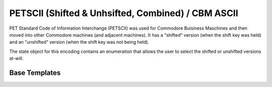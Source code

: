 .. =============================================================================
..
.. ztd.text
.. Copyright © 2022-2023 JeanHeyd "ThePhD" Meneide and Shepherd's Oasis, LLC
.. Contact: opensource@soasis.org
..
.. Commercial License Usage
.. Licensees holding valid commercial ztd.text licenses may use this file in
.. accordance with the commercial license agreement provided with the
.. Software or, alternatively, in accordance with the terms contained in
.. a written agreement between you and Shepherd's Oasis, LLC.
.. For licensing terms and conditions see your agreement. For
.. further information contact opensource@soasis.org.
..
.. Apache License Version 2 Usage
.. Alternatively, this file may be used under the terms of Apache License
.. Version 2.0 (the "License") for non-commercial use; you may not use this
.. file except in compliance with the License. You may obtain a copy of the
.. License at
..
.. https://www.apache.org/licenses/LICENSE-2.0
..
.. Unless required by applicable law or agreed to in writing, software
.. distributed under the License is distributed on an "AS IS" BASIS,
.. WITHOUT WARRANTIES OR CONDITIONS OF ANY KIND, either express or implied.
.. See the License for the specific language governing permissions and
.. limitations under the License.
..
.. =============================================================================>

PETSCII (Shifted & Unhsifted, Combined) / CBM ASCII
===================================================

PET Standard Code of Information Interchange (PETSCII) was used for Commodore Buisiness Maschines and then moved into other Commodore machines (and adjacent machines). It has a "shifted" version (when the shift key was held) and an "unshifted" version (when the shift key was not being held).

The state object for this encoding contains an enumeration that allows the user to select the shifted or unshifted versions at-will.



.. doxygenclass:: ztd::text::petscii_state

.. doxygenenum:: ztd::text::petscii_shift

.. doxygenvariable:: ztd::text::petscii



Base Templates
--------------

.. doxygenclass:: ztd::text::basic_petscii
	:members:
